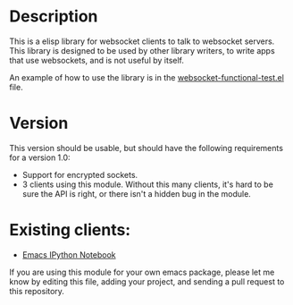 * Description
This is a elisp library for websocket clients to talk to websocket
servers. This library is designed to be used by other library writers,
to write apps that use websockets, and is not useful by itself.

An example of how to use the library is in the
[[https://github.com/ahyatt/emacs-websocket/blob/master/websocket-functional-test.el][websocket-functional-test.el]] file.

* Version

This version should be usable, but should have the following
requirements for a version 1.0:

- Support for encrypted sockets.
- 3 clients using this module.  Without this many clients, it's hard
  to be sure the API is right, or there isn't a hidden bug in the
  module.

* Existing clients:

- [[https://github.com/tkf/emacs-ipython-notebook][Emacs IPython Notebook]]

If you are using this module for your own emacs package, please let me
know by editing this file, adding your project, and sending a pull
request to this repository.
